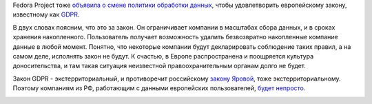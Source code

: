 .. title: Fedora Project и GDPR
.. slug: fedora-project-i-gdpr
.. date: 2018-06-03 10:16:17 UTC+03:00
.. tags: legal, политика
.. category: 
.. link: 
.. description: 
.. type: text
.. author: Peter Lemenkov

Fedora Project тоже `объявила о смене политики обработки данных
<https://lists.fedoraproject.org/archives/list/legal@lists.fedoraproject.org/message/Z66ZHQZKGFMTS4C7JNRSM37YMVZWU2IZ/>`_,
чтобы удовлетворить европейскому закону, известному как `GDPR
<https://ru.wikipedia.org/wiki/Общий_регламент_по_защите_данных>`_.

В двух словах поясним, что это за закон. Он ограничивает компании в масштабах
сбора данных, и в сроках хранения накопленного. Пользователь получает
возможность удалить безвозвратно накопленные компание данные в любой момент.
Понятно, что некоторые компании будут декларировать соблюдение таких правил, а
на самом деле, исполнять закон не будут. К счастью, в Европе распространена и
поощряется культура доносительства, и там такая ситуация неизвестной
правоохранительным органам долго не будет.

Закон GDPR - экстерриториальный, и противоречит российскому `закону Яровой
<https://ru.wikipedia.org/wiki/Закон_Яровой>`_, тоже экстерриториальному.
Поэтому компаниям из РФ, работающим с данными европейских пользователей, `будет
непросто <https://www.kommersant.ru/doc/3386241>`_.

.. image:: /images/luther_gdpr.jpg
   :align: center
